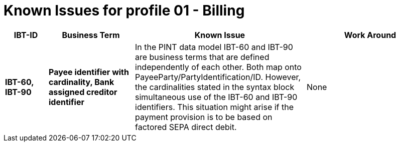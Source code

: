 
= Known Issues for profile 01 - Billing


[cols="1s,2s,4,3", options="header"]
|====

| IBT-ID
| Business Term
| Known Issue
| Work Around

| IBT-60, IBT-90
| Payee identifier with cardinality, Bank assigned creditor identifier
| In the PINT data model IBT-60 and IBT-90 are business terms that are defined independently of each other. Both map onto PayeeParty/PartyIdentification/ID. However, the cardinalities stated in the syntax block simultaneous use of the IBT-60 and IBT-90 identifiers. This situation might arise if the payment provision is to be based on factored SEPA direct debit.
| None

|====
